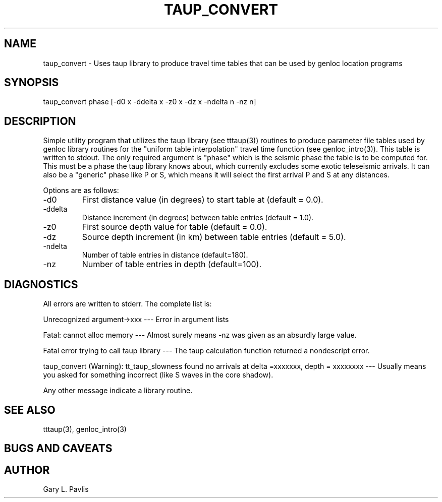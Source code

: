 .\" %W% %G%
.TH TAUP_CONVERT 1 "%G%"
.SH NAME
taup_convert - Uses taup library to produce travel time tables that can be used by genloc location programs
.SH SYNOPSIS
.nf
taup_convert  phase [-d0 x -ddelta x -z0 x -dz x -ndelta n -nz n]
.fi
.SH DESCRIPTION
.LP
Simple utility program that utilizes the taup library (see tttaup(3))
routines to produce parameter file tables used by genloc library
routines for the "uniform table interpolation" travel time function
(see genloc_intro(3)).  
This table is written to stdout.
The only required argument is "phase"
which is the seismic phase the table is to be computed for.  
This must be a phase the taup library knows about, which currently 
excludes some exotic teleseismic arrivals.  It can
also be a "generic" phase like P or S, which 
means it will select the first arrival P and S at any distances.
.LP
Options are
as follows:
.IP -d0
First distance value (in degrees) to start table at (default = 0.0).
.IP -ddelta
Distance increment (in degrees) between table entries (default = 1.0).
.IP -z0
First source depth value for table (default = 0.0).
.IP -dz
Source depth increment (in km) between table entries (default = 5.0).
.IP -ndelta
Number of table entries in distance (default=180).
.IP -nz
Number of table entries in depth (default=100).
.SH DIAGNOSTICS
.LP
All errors are written to stderr.  The complete list is:
.LP
Unrecognized argument->xxx ---   Error in argument lists
.LP
Fatal:  cannot alloc memory  ---  Almost surely means -nz was given
as an absurdly large value.
.LP
Fatal error trying to call taup library  --- The taup calculation function
returned a nondescript error.  
.LP
taup_convert (Warning):  tt_taup_slowness found no arrivals at delta =xxxxxxx, depth = xxxxxxxx  ---  Usually means you asked for something 
incorrect (like S waves in the core shadow). 
.LP
Any other message indicate a library routine.
.SH "SEE ALSO"
.nf
tttaup(3), genloc_intro(3)
.fi
.SH "BUGS AND CAVEATS"
.LP  
.SH AUTHOR
Gary L. Pavlis

